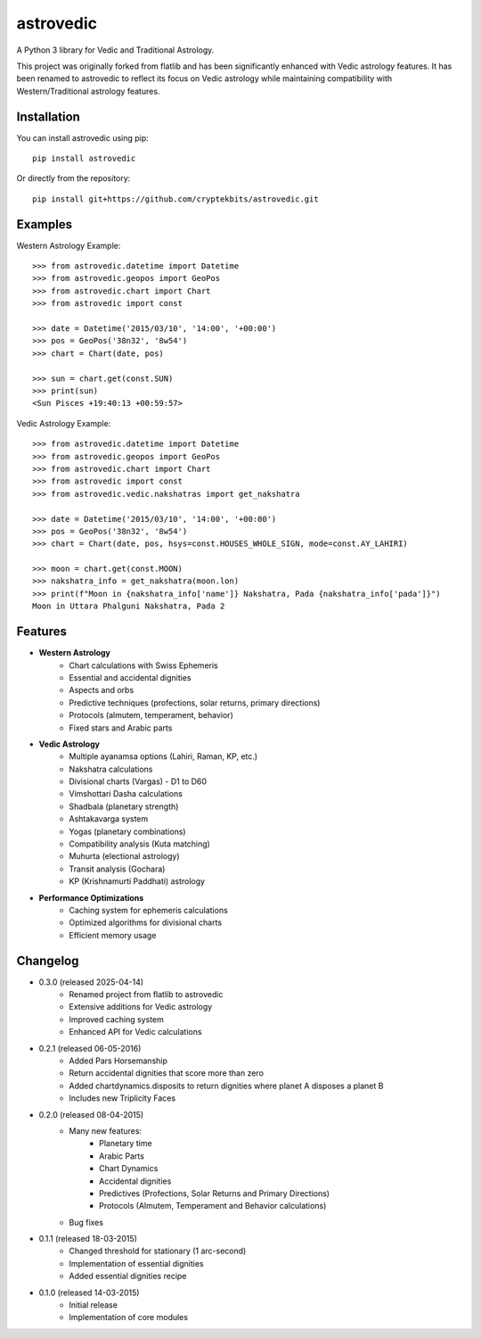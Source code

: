 astrovedic
=========

A Python 3 library for Vedic and Traditional Astrology.

This project was originally forked from flatlib and has been significantly enhanced with Vedic astrology features. It has been renamed to astrovedic to reflect its focus on Vedic astrology while maintaining compatibility with Western/Traditional astrology features.


Installation
------------

You can install astrovedic using pip::

    pip install astrovedic

Or directly from the repository::

    pip install git+https://github.com/cryptekbits/astrovedic.git


Examples
--------

Western Astrology Example::

    >>> from astrovedic.datetime import Datetime
    >>> from astrovedic.geopos import GeoPos
    >>> from astrovedic.chart import Chart
    >>> from astrovedic import const

    >>> date = Datetime('2015/03/10', '14:00', '+00:00')
    >>> pos = GeoPos('38n32', '8w54')
    >>> chart = Chart(date, pos)

    >>> sun = chart.get(const.SUN)
    >>> print(sun)
    <Sun Pisces +19:40:13 +00:59:57>

Vedic Astrology Example::

    >>> from astrovedic.datetime import Datetime
    >>> from astrovedic.geopos import GeoPos
    >>> from astrovedic.chart import Chart
    >>> from astrovedic import const
    >>> from astrovedic.vedic.nakshatras import get_nakshatra

    >>> date = Datetime('2015/03/10', '14:00', '+00:00')
    >>> pos = GeoPos('38n32', '8w54')
    >>> chart = Chart(date, pos, hsys=const.HOUSES_WHOLE_SIGN, mode=const.AY_LAHIRI)

    >>> moon = chart.get(const.MOON)
    >>> nakshatra_info = get_nakshatra(moon.lon)
    >>> print(f"Moon in {nakshatra_info['name']} Nakshatra, Pada {nakshatra_info['pada']}")
    Moon in Uttara Phalguni Nakshatra, Pada 2


Features
--------

* **Western Astrology**
    - Chart calculations with Swiss Ephemeris
    - Essential and accidental dignities
    - Aspects and orbs
    - Predictive techniques (profections, solar returns, primary directions)
    - Protocols (almutem, temperament, behavior)
    - Fixed stars and Arabic parts

* **Vedic Astrology**
    - Multiple ayanamsa options (Lahiri, Raman, KP, etc.)
    - Nakshatra calculations
    - Divisional charts (Vargas) - D1 to D60
    - Vimshottari Dasha calculations
    - Shadbala (planetary strength)
    - Ashtakavarga system
    - Yogas (planetary combinations)
    - Compatibility analysis (Kuta matching)
    - Muhurta (electional astrology)
    - Transit analysis (Gochara)
    - KP (Krishnamurti Paddhati) astrology

* **Performance Optimizations**
    - Caching system for ephemeris calculations
    - Optimized algorithms for divisional charts
    - Efficient memory usage


Changelog
---------

* 0.3.0 (released 2025-04-14)
    - Renamed project from flatlib to astrovedic
    - Extensive additions for Vedic astrology
    - Improved caching system
    - Enhanced API for Vedic calculations

* 0.2.1 (released 06-05-2016)
    - Added Pars Horsemanship
    - Return accidental dignities that score more than zero
    - Added chartdynamics.disposits to return dignities where planet A disposes a planet B
    - Includes new Triplicity Faces

* 0.2.0 (released 08-04-2015)
    - Many new features:
        - Planetary time
        - Arabic Parts
        - Chart Dynamics
        - Accidental dignities
        - Predictives (Profections, Solar Returns and Primary Directions)
        - Protocols (Almutem, Temperament and Behavior calculations)
    - Bug fixes

* 0.1.1 (released 18-03-2015)
    - Changed threshold for stationary (1 arc-second)
    - Implementation of essential dignities
    - Added essential dignities recipe

* 0.1.0 (released 14-03-2015)
    - Initial release
    - Implementation of core modules
